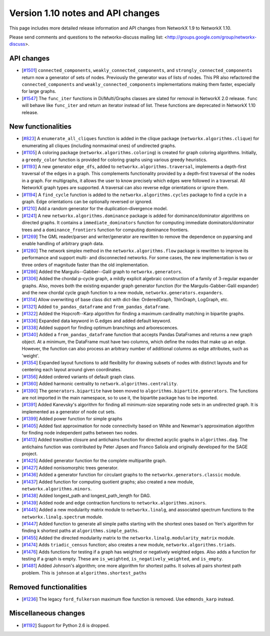 *********************************
Version 1.10 notes and API changes
*********************************

This page includes more detailed release information and API changes from
NetworkX 1.9 to NetworkX 1.10.

Please send comments and questions to the networkx-discuss mailing list:
<http://groups.google.com/group/networkx-discuss>.

API changes
-----------
* [`#1501 <https://github.com/networkx/networkx/pull/1501>`_]
  ``connected_components``, ``weakly_connected_components``, and
  ``strongly_connected_components`` return now a generator of sets of
  nodes. Previously the generator was of lists of nodes. This PR also
  refactored the ``connected_components`` and ``weakly_connected_components``
  implementations making them faster, especially for large graphs.

* [`#1547 <https://github.com/networkx/networkx/issues/1547>`_]
  The ``func_iter`` functions in Di/Multi/Graphs classes are slated for
  removal in NetworkX 2.0 release. ``func`` will behave like ``func_iter``
  and return an iterator instead of list. These functions are deprecated in
  NetworkX 1.10 release.

New functionalities
-------------------

* [`#823 <https://github.com/networkx/networkx/pull/823>`_]
  A ``enumerate_all_cliques`` function is added in the clique package
  (``networkx.algorithms.clique``) for enumerating all cliques (including
  nonmaximal ones) of undirected graphs.

* [`#1105 <https://github.com/networkx/networkx/pull/1105>`_]
  A coloring package (``networkx.algorithms.coloring``) is created for
  graph coloring algorithms. Initially, a ``greedy_color`` function is
  provided for coloring graphs using various greedy heuristics.

* [`#1193 <https://github.com/networkx/networkx/pull/1193>`_]
  A new generator ``edge_dfs``, added to ``networkx.algorithms.traversal``,
  implements a depth-first traversal of the edges in a graph. This complements
  functionality provided by a depth-first traversal of the nodes in a graph.
  For multigraphs, it allows the user to know precisely which edges were
  followed in a traversal. All NetworkX graph types are supported. A traversal
  can also reverse edge orientations or ignore them.

* [`#1194 <https://github.com/networkx/networkx/pull/1194>`_]
  A ``find_cycle`` function is added to the ``networkx.algorithms.cycles``
  package to find a cycle in a graph. Edge orientations can be optionally
  reversed or ignored.

* [`#1210 <https://github.com/networkx/networkx/pull/1210>`_]
  Add a random generator for the duplication-divergence model.

* [`#1241 <https://github.com/networkx/networkx/pull/1241>`_]
  A new ``networkx.algorithms.dominance`` package is added for
  dominance/dominator algorithms on directed graphs. It contains a
  ``immediate_dominators`` function for computing immediate
  dominators/dominator trees and a ``dominance_frontiers`` function for
  computing dominance frontiers.

* [`#1269 <https://github.com/networkx/networkx/pull/1269>`_]
  The GML reader/parser and writer/generator are rewritten to remove the
  dependence on pyparsing and enable handling of arbitrary graph data.

* [`#1280 <https://github.com/networkx/networkx/pull/1280>`_]
  The network simplex method in the ``networkx.algorithms.flow`` package is
  rewritten to improve its performance and support multi- and disconnected
  networks. For some cases, the new implementation is two or three orders of
  magnitude faster than the old implementation.

* [`#1286 <https://github.com/networkx/networkx/pull/1286>`_]
  Added the Margulis--Gabber--Galil graph to ``networkx.generators``.

* [`#1306 <https://github.com/networkx/networkx/pull/1306>`_]
  Added the chordal p-cycle graph, a mildly explicit algebraic construction
  of a family of 3-regular expander graphs. Also, moves both the existing
  expander graph generator function (for the Margulis-Gabber-Galil
  expander) and the new chordal cycle graph function to a new module,
  ``networkx.generators.expanders``.

* [`#1314 <https://github.com/networkx/networkx/pull/1314>`_]
  Allow overwriting of base class dict with dict-like:
  OrderedGraph, ThinGraph, LogGraph, etc.

* [`#1321 <https://github.com/networkx/networkx/pull/1321>`_]
  Added ``to_pandas_dataframe`` and ``from_pandas_dataframe``.

* [`#1322 <https://github.com/networkx/networkx/pull/1322>`_]
  Added the Hopcroft--Karp algorithm for finding a maximum cardinality
  matching in bipartite graphs.

* [`#1336 <https://github.com/networkx/networkx/pull/1336>`_]
  Expanded data keyword in G.edges and added default keyword.

* [`#1338 <https://github.com/networkx/networkx/pull/1338>`_]
  Added support for finding optimum branchings and arborescences.

* [`#1340 <https://github.com/networkx/networkx/pull/1340>`_]
  Added a ``from_pandas_dataframe`` function that accepts Pandas DataFrames
  and returns a new graph object. At a minimum, the DataFrame must have two
  columns, which define the nodes that make up an edge. However, the function
  can also process an arbitrary number of additional columns as edge
  attributes, such as 'weight'.

* [`#1354 <https://github.com/networkx/networkx/pull/1354>`_]
  Expanded layout functions to add flexibility for drawing subsets of nodes
  with distinct layouts and for centering each layout around given
  coordinates.

* [`#1356 <https://github.com/networkx/networkx/pull/1356>`_]
  Added ordered variants of default graph class.

* [`#1360 <https://github.com/networkx/networkx/pull/1360>`_]
  Added harmonic centrality to ``network.algorithms.centrality``.

* [`#1390 <https://github.com/networkx/networkx/pull/1390>`_]
  The ``generators.bipartite`` have been moved to
  ``algorithms.bipartite.generators``. The functions are not imported in the
  main  namespace, so to use it, the bipartite package has to be imported.

* [`#1391 <https://github.com/networkx/networkx/pull/1391>`_]
  Added Kanevsky's algorithm for finding all minimum-size separating
  node sets in an undirected graph. It is implemented as a generator
  of node cut sets.

* [`#1399 <https://github.com/networkx/networkx/pull/1399>`_]
  Added power function for simple graphs

* [`#1405 <https://github.com/networkx/networkx/pull/1405>`_]
  Added fast approximation for node connectivity based on White and
  Newman's approximation algorithm for finding node independent paths
  between two nodes.

* [`#1413 <https://github.com/networkx/networkx/pull/1413>`_]
  Added transitive closure and antichains function for directed acyclic
  graphs in ``algorithms.dag``. The antichains function was contributed
  by Peter Jipsen and Franco Saliola and originally developed for the
  SAGE project.

* [`#1425 <https://github.com/networkx/networkx/pull/1425>`_]
  Added generator function for the complete multipartite graph.

* [`#1427 <https://github.com/networkx/networkx/pull/1427>`_]
  Added nonisomorphic trees generator.

* [`#1436 <https://github.com/networkx/networkx/pull/1436>`_]
  Added a generator function for circulant graphs to the
  ``networkx.generators.classic`` module.

* [`#1437 <https://github.com/networkx/networkx/pull/1437>`_]
  Added function for computing quotient graphs; also created a new module,
  ``networkx.algorithms.minors``.

* [`#1438 <https://github.com/networkx/networkx/pull/1438>`_]
  Added longest_path and longest_path_length for DAG.

* [`#1439 <https://github.com/networkx/networkx/pull/1439>`_]
  Added node and edge contraction functions to
  ``networkx.algorithms.minors``.

* [`#1445 <https://github.com/networkx/networkx/pull/1448>`_]
  Added a new modularity matrix module to ``networkx.linalg``,
  and associated spectrum functions to the ``networkx.linalg.spectrum``
  module.

* [`#1447 <https://github.com/networkx/networkx/pull/1447>`_]
  Added function to generate all simple paths starting with the shortest
  ones based on Yen's algorithm for finding k shortest paths at
  ``algorithms.simple_paths``.

* [`#1455 <https://github.com/networkx/networkx/pull/1455>`_]
  Added the directed modularity matrix to the
  ``networkx.linalg.modularity_matrix`` module.

* [`#1474 <https://github.com/networkx/networkx/pull/1474>`_]
  Adds ``triadic_census`` function; also creates a new module,
  ``networkx.algorithms.triads``.

* [`#1476 <https://github.com/networkx/networkx/pull/1476>`_]
  Adds functions for testing if a graph has weighted or negatively weighted
  edges. Also adds a function for testing if a graph is empty. These are
  ``is_weighted``, ``is_negatively_weighted``, and ``is_empty``.

* [`#1481 <https://github.com/networkx/networkx/pull/1481>`_]
  Added Johnson's algorithm; one more algorithm for shortest paths. It
  solves all pairs shortest path problem. This is ``johnson`` at
  ``algorithms.shortest_paths``

Removed functionalities
-----------------------

* [`#1236 <https://github.com/networkx/networkx/pull/1236>`_]
  The legacy ``ford_fulkerson`` maximum flow function is removed. Use
  ``edmonds_karp`` instead.

Miscellaneous changes
---------------------

* [`#1192 <https://github.com/networkx/networkx/pull/1192>`_]
  Support for Python 2.6 is dropped.

